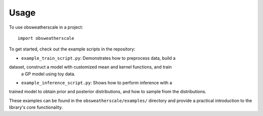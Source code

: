 =====
Usage
=====

To use obsweatherscale in a project::

    import obsweatherscale


To get started, check out the example scripts in the repository:

* ``example_train_script.py``: Demonstrates how to preprocess data, build a 
dataset, construct a model with customized mean and kernel functions, and train
 a GP model using toy data.
* ``example_inference_script.py``: Shows how to perform inference with a 
trained model to obtain prior and posterior distributions, and how to sample 
from the distributions.

These examples can be found in the ``obsweatherscale/examples/`` directory and 
provide a practical introduction to the library's core functionality.
